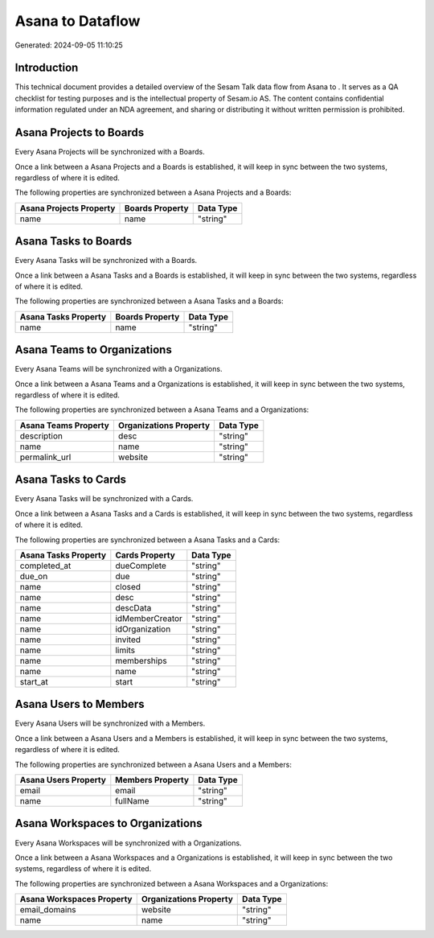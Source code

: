 ==================
Asana to  Dataflow
==================

Generated: 2024-09-05 11:10:25

Introduction
------------

This technical document provides a detailed overview of the Sesam Talk data flow from Asana to . It serves as a QA checklist for testing purposes and is the intellectual property of Sesam.io AS. The content contains confidential information regulated under an NDA agreement, and sharing or distributing it without written permission is prohibited.

Asana Projects to  Boards
-------------------------
Every Asana Projects will be synchronized with a  Boards.

Once a link between a Asana Projects and a  Boards is established, it will keep in sync between the two systems, regardless of where it is edited.

The following properties are synchronized between a Asana Projects and a  Boards:

.. list-table::
   :header-rows: 1

   * - Asana Projects Property
     -  Boards Property
     -  Data Type
   * - name
     - name
     - "string"


Asana Tasks to  Boards
----------------------
Every Asana Tasks will be synchronized with a  Boards.

Once a link between a Asana Tasks and a  Boards is established, it will keep in sync between the two systems, regardless of where it is edited.

The following properties are synchronized between a Asana Tasks and a  Boards:

.. list-table::
   :header-rows: 1

   * - Asana Tasks Property
     -  Boards Property
     -  Data Type
   * - name
     - name
     - "string"


Asana Teams to  Organizations
-----------------------------
Every Asana Teams will be synchronized with a  Organizations.

Once a link between a Asana Teams and a  Organizations is established, it will keep in sync between the two systems, regardless of where it is edited.

The following properties are synchronized between a Asana Teams and a  Organizations:

.. list-table::
   :header-rows: 1

   * - Asana Teams Property
     -  Organizations Property
     -  Data Type
   * - description
     - desc
     - "string"
   * - name
     - name
     - "string"
   * - permalink_url
     - website
     - "string"


Asana Tasks to  Cards
---------------------
Every Asana Tasks will be synchronized with a  Cards.

Once a link between a Asana Tasks and a  Cards is established, it will keep in sync between the two systems, regardless of where it is edited.

The following properties are synchronized between a Asana Tasks and a  Cards:

.. list-table::
   :header-rows: 1

   * - Asana Tasks Property
     -  Cards Property
     -  Data Type
   * - completed_at
     - dueComplete
     - "string"
   * - due_on
     - due
     - "string"
   * - name
     - closed
     - "string"
   * - name
     - desc
     - "string"
   * - name
     - descData
     - "string"
   * - name
     - idMemberCreator
     - "string"
   * - name
     - idOrganization
     - "string"
   * - name
     - invited
     - "string"
   * - name
     - limits
     - "string"
   * - name
     - memberships
     - "string"
   * - name
     - name
     - "string"
   * - start_at
     - start
     - "string"


Asana Users to  Members
-----------------------
Every Asana Users will be synchronized with a  Members.

Once a link between a Asana Users and a  Members is established, it will keep in sync between the two systems, regardless of where it is edited.

The following properties are synchronized between a Asana Users and a  Members:

.. list-table::
   :header-rows: 1

   * - Asana Users Property
     -  Members Property
     -  Data Type
   * - email
     - email
     - "string"
   * - name
     - fullName
     - "string"


Asana Workspaces to  Organizations
----------------------------------
Every Asana Workspaces will be synchronized with a  Organizations.

Once a link between a Asana Workspaces and a  Organizations is established, it will keep in sync between the two systems, regardless of where it is edited.

The following properties are synchronized between a Asana Workspaces and a  Organizations:

.. list-table::
   :header-rows: 1

   * - Asana Workspaces Property
     -  Organizations Property
     -  Data Type
   * - email_domains
     - website
     - "string"
   * - name
     - name
     - "string"

